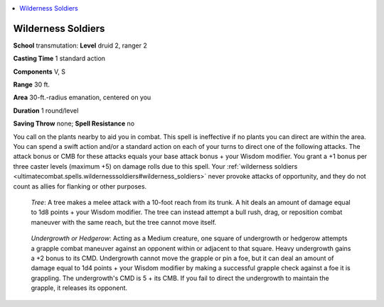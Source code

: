 
.. _`ultimatecombat.spells.wildernesssoldiers`:

.. contents:: \ 

.. _`ultimatecombat.spells.wildernesssoldiers#wilderness_soldiers`:

Wilderness Soldiers
====================

\ **School**\  transmutation: \ **Level**\  druid 2, ranger 2

\ **Casting Time**\  1 standard action

\ **Components**\  V, S

\ **Range**\  30 ft.

\ **Area**\  30-ft.-radius emanation, centered on you

\ **Duration**\  1 round/level

\ **Saving Throw**\  none; \ **Spell Resistance**\  no

You call on the plants nearby to aid you in combat. This spell is ineffective if no plants you can direct are within the area. You can spend a swift action and/or a standard action on each of your turns to direct one of the following attacks. The attack bonus or CMB for these attacks equals your base attack bonus + your Wisdom modifier. You grant a +1 bonus per three caster levels (maximum +5) on damage rolls due to this spell. Your :ref:`wilderness soldiers <ultimatecombat.spells.wildernesssoldiers#wilderness_soldiers>`\  never provoke attacks of opportunity, and they do not count as allies for flanking or other purposes.

.. _`ultimatecombat.spells.wildernesssoldiers#tree`:

 \ *Tree*\ : A tree makes a melee attack with a 10-foot reach from its trunk. A hit deals an amount of damage equal to 1d8 points + your Wisdom modifier. The tree can instead attempt a bull rush, drag, or reposition combat maneuver with the same reach, but the tree cannot move itself.

.. _`ultimatecombat.spells.wildernesssoldiers#undergrowth_or_hedgerow`:

 \ *Undergrowth or Hedgerow*\ : Acting as a Medium creature, one square of undergrowth or hedgerow attempts a grapple combat maneuver against an opponent within or adjacent to that square. Heavy undergrowth gains a +2 bonus to its CMD. Undergrowth cannot move the grapple or pin a foe, but it can deal an amount of damage equal to 1d4 points + your Wisdom modifier by making a successful grapple check against a foe it is grappling. The undergrowth's CMD is 5 + its CMB. If you fail to direct the undergrowth to maintain the grapple, it releases its opponent.

